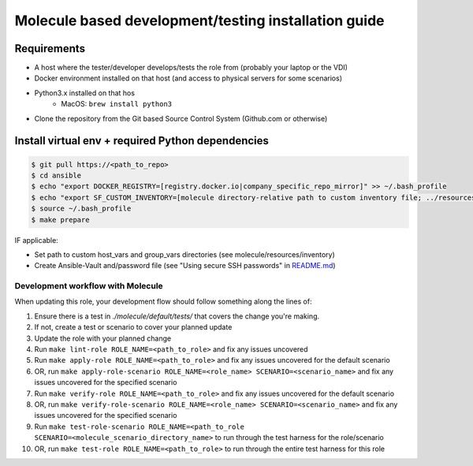 *****************************************************
Molecule based development/testing installation guide
*****************************************************

Requirements
============

* A host where the tester/developer develops/tests the role from (probably your laptop or the VDI)
* Docker environment installed on that host (and access to physical servers for some scenarios)
* Python3.x installed on that hos
    * MacOS: ``brew install python3``
* Clone the repository from the Git based Source Control System (Github.com or otherwise)

Install virtual env + required Python dependencies
==================================================

.. code-block:: bash

    $ git pull https://<path_to_repo>
    $ cd ansible
    $ echo "export DOCKER_REGISTRY=[registry.docker.io|company_specific_repo_mirror]" >> ~/.bash_profile
    $ echo "export SF_CUSTOM_INVENTORY=[molecule directory-relative path to custom inventory file; ../resources/inventory/default-inventory.yml]" >> ~/.bash_profile
    $ source ~/.bash_profile
    $ make prepare

IF applicable:

- Set path to custom host_vars and group_vars directories (see molecule/resources/inventory)
- Create Ansible-Vault and/password file (see "Using secure SSH passwords" in `README.md </README.md>`_)

Development workflow with Molecule
----------------------------------

When updating this role, your development flow should follow something along the lines of:

1. Ensure there is a test in `./molecule/default/tests/` that covers the change you're making.
2. If not, create a test or scenario to cover your planned update
3. Update the role with your planned change
4. Run ``make lint-role ROLE_NAME=<path_to_role>`` and fix any issues uncovered
5. Run ``make apply-role ROLE_NAME=<path_to_role>`` and fix any issues uncovered for the default scenario
6. OR, run ``make apply-role-scenario ROLE_NAME=<role_name> SCENARIO=<scenario_name>`` and fix any issues uncovered for the specified scenario
7. Run ``make verify-role ROLE_NAME=<path_to_role>`` and fix any issues uncovered for the default scenario
8. OR, run ``make verify-role-scenario ROLE_NAME=<role_name> SCENARIO=<scenario_name>`` and fix any issues uncovered for the specified scenario
9. Run ``make test-role-scenario ROLE_NAME=<path_to_role SCENARIO=<molecule_scenario_directory_name>`` to run through the test harness for the role/scenario
10. OR, run ``make test-role ROLE_NAME=<path_to_role>`` to run through the entire test harness for this role
